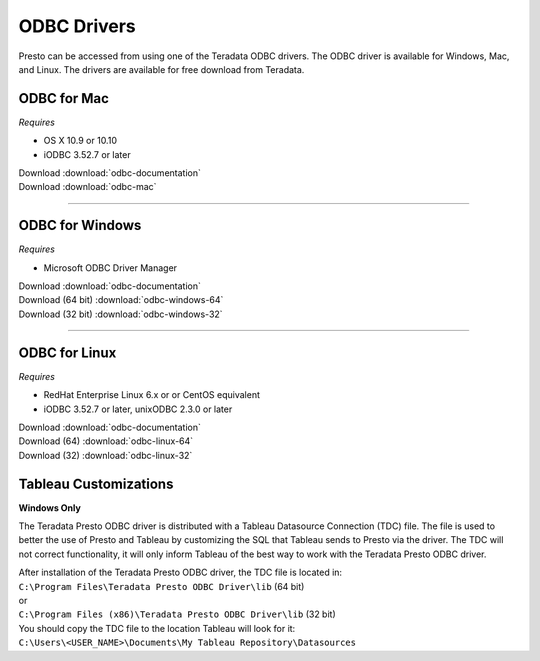 ============
ODBC Drivers
============

Presto can be accessed from using one of the Teradata ODBC drivers. The ODBC
driver is available for Windows, Mac, and Linux. The drivers are available for
free download from Teradata.

ODBC for Mac
************

*Requires*

* OS X 10.9 or 10.10
* iODBC 3.52.7 or later

| Download :download:`odbc-documentation`
| Download :download:`odbc-mac`

----

ODBC for Windows
****************

*Requires*

* Microsoft ODBC Driver Manager

| Download :download:`odbc-documentation`
| Download (64 bit) :download:`odbc-windows-64`
| Download (32 bit) :download:`odbc-windows-32`

----

ODBC for Linux
**************
*Requires*

* RedHat Enterprise Linux 6.x or or CentOS equivalent
* iODBC 3.52.7 or later, unixODBC 2.3.0 or later

| Download :download:`odbc-documentation`
| Download (64) :download:`odbc-linux-64`
| Download (32) :download:`odbc-linux-32`

Tableau Customizations
**********************
**Windows Only**

The Teradata Presto ODBC driver is distributed with a Tableau Datasource Connection (TDC) file. The file is used to better the use of Presto and Tableau by customizing the SQL that Tableau sends to Presto via the driver. The TDC will not correct functionality, it will only inform Tableau of the best way to work with the Teradata Presto ODBC driver.

| After installation of the Teradata Presto ODBC driver, the TDC file is located in:
| ``C:\Program Files\Teradata Presto ODBC Driver\lib`` (64 bit)
| or
| ``C:\Program Files (x86)\Teradata Presto ODBC Driver\lib`` (32 bit)
 
| You should copy the TDC file to the location Tableau will look for it:
| ``C:\Users\<USER_NAME>\Documents\My Tableau Repository\Datasources``
